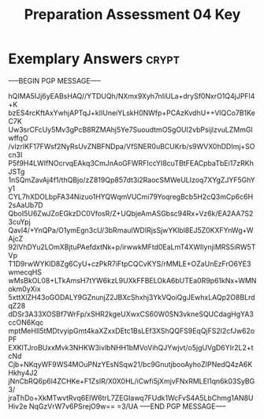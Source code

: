 #+TITLE: Preparation Assessment 04 Key
#+LANGUAGE: en
#+OPTIONS: H:4 num:nil toc:nil \n:nil @:t ::t |:t ^:t *:t TeX:t LaTeX:t
#+STARTUP: showeverything entitiespretty

* Exemplary Answers                                                   :crypt:
  :PROPERTIES:
  :CRYPTKEY: dm3pa04key
  :END:
-----BEGIN PGP MESSAGE-----

hQIMA5IJj6yEABsHAQ//YTDUQh/NXmx9Xyh7nIiULa+drySf0NxrO1Q4jJPFl4+K
bzES4rcKftAxYwhjAPTqJ+kIIUneiYLskH0NWfp+PCAzKvdhU++VlQCo7B1KeC7K
Uw3srCFcUy5Mv3gPcB8RZMAhj5Ye7SuoudtmOSgOUl2vbPsijlzvuLZMmGlwffqO
/vlzrlKF17FWsf2NyRsUvZNBFNDpa/VfSNER0uBCUKrb/s9WVX0hDDImj+SOcn3l
P5f9H4LWIfNOcrvqEAkq3CmJnAoGFWRFIccYI8cuTBtFEACpbaTbEi17zRKhJSTg
1nSQmZavAj4f1/thQBjo/zZ819Qp857dt3i2RaocSMWeULIzoq7XYgZJYF5GhYy1
CYL7hXDOLbpFA34Nizuo1HYQWqmVUCmi79YoqregBcb5H2cQ3mCp6c6H2sAaUb7D
QboI5U6ZwJZoEGkzDC0VfosR/Z+UQbjeAmASGbsc94Rx+Vz6k/EA2AA7S23cuYpj
Qavl4/+YnQPa/O1ymEgn3cU/3bRmauIWDIRjsSjwYKlbl8EJ5Z0KXFYnWg+WAjcZ
92lVhDYu2LOmXBjtuPAefdxtNk+p/irwwkMFtd0EaLmT4XWIlynjiMRS5iRW5TVp
T1D9rwWYKlD8Zg6CyU+czPkR7iFtpCQCvKYS/rMMLE+OZaUnEzFrO6YE3wmecqHS
wMsBkOL08+LTkAmsH7tYW6kzL9UXkFFBELOkA6bUTEa0R9p61kNx+WMNokm0yXix
5xttXlZH43oGODALY9GZnunjZ2JBXcShxhj3YkVQoiQgJEwhxLAQp2O8BLrdqZ28
dDSr3A33XOSBf7WrFp/xSHR2kgeUXwxCS60W0SN3vkneSQUCdagHgYA3ccON6Kqc
mptMeHIl5tMDtvyipGmt4kaXZxxDEtc1BsLEf3XShQQFS9EqQjFS2l2cfJw62oPF
EXKlTJroBUxxMvk3NHKW3ivlbNHH1bMVoVihQJYwjvt/o5jgUVgD6YIr2L2+tcNd
Cjb+NKqyWF9WS4MOuPNzYEsNSqw21/bc9GnutjbooAyhoZIPNedQ4zA6KHkhy4J2
jNnCbRQ6p6l4ZCHKe+F1ZsIR/X0X0HL/iCwfi5jXmjvFNxRMLEl1qn6k03SyBG3/
jraThDo+XkMTwvtRvq6ElW6trL7ZEGIawq7FUdk1WcFvS4A5LbChmg1AN8UHiv2e
NqGzVrW7v6PSrejO9w==
=3/UA
-----END PGP MESSAGE-----
